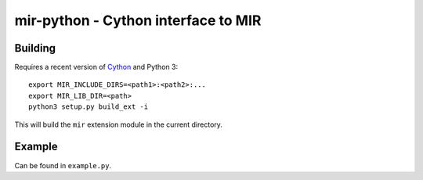 mir-python - Cython interface to MIR
====================================

Building
--------

Requires a recent version of Cython_ and Python 3::

  export MIR_INCLUDE_DIRS=<path1>:<path2>:...
  export MIR_LIB_DIR=<path>
  python3 setup.py build_ext -i

This will build the ``mir`` extension module in the current directory.

.. _Cython: https://cython.org/

Example
-------

Can be found in ``example.py``.
